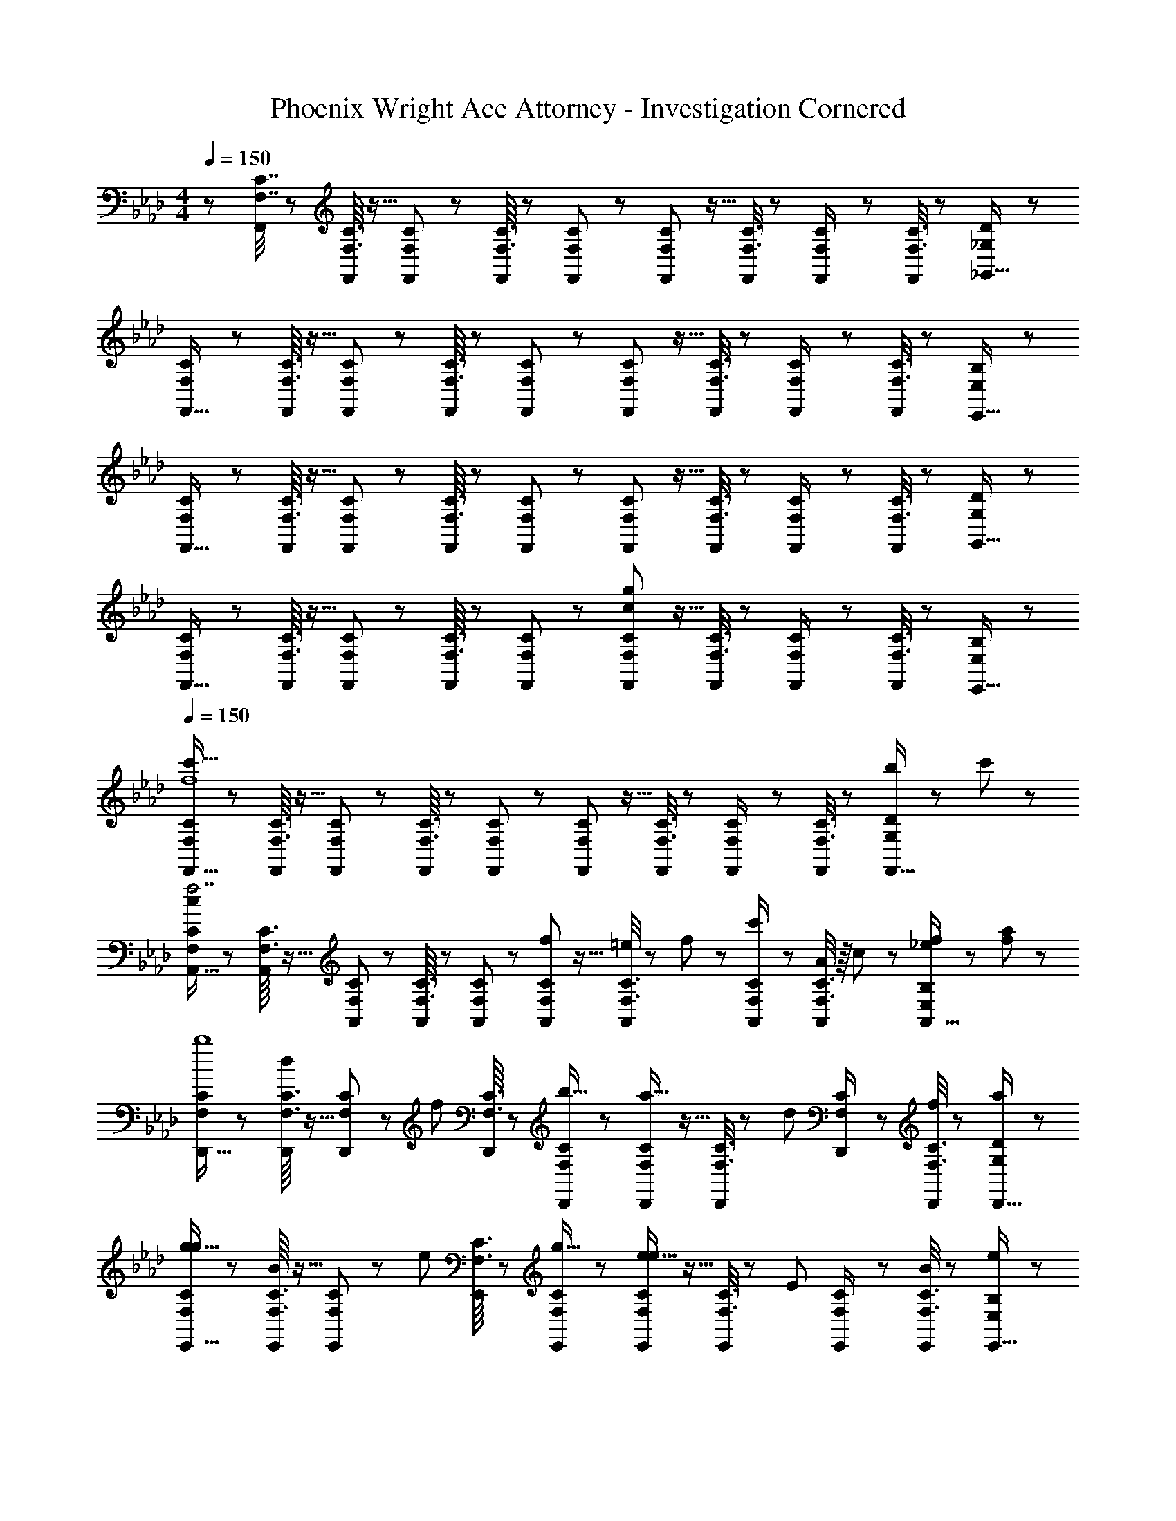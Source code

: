 X: 1
T: Phoenix Wright Ace Attorney - Investigation Cornered
Z: ABC Generated by Starbound Composer
L: 1/8
M: 4/4
Q: 1/4=150
K: Fm
z/48 [F,7/16C7/16F,,25/24] z29/48 [F,3/16C3/16F,,23/48] z5/16 [F,5/24C5/24F,,] z19/24 [F,3/16C3/16F,,23/48] z7/24 [F,19/48C19/48F,,] z29/48 [F,5/24C5/24F,,25/48] z5/16 [F,3/8C3/8F,,23/24] z7/12 [F,5/24C5/24F,,/2] z7/24 [F,3/8C3/8F,,11/12] z29/48 [_G,19/48D19/48_G,,15/16] z29/48 
[F,11/24C11/24F,,17/16] z29/48 [F,3/16C3/16F,,23/48] z5/16 [F,5/24C5/24F,,] z19/24 [F,3/16C3/16F,,23/48] z7/24 [F,19/48C19/48F,,] z29/48 [F,5/24C5/24F,,25/48] z5/16 [F,3/8C3/8F,,23/24] z7/12 [F,5/24C5/24F,,/2] z7/24 [F,3/8C3/8F,,11/12] z29/48 [E,19/48B,19/48E,,15/16] z29/48 
[F,11/24C11/24F,,17/16] z29/48 [F,3/16C3/16F,,23/48] z5/16 [F,5/24C5/24F,,] z19/24 [F,3/16C3/16F,,23/48] z7/24 [F,19/48C19/48F,,] z29/48 [F,5/24C5/24F,,25/48] z5/16 [F,3/8C3/8F,,23/24] z7/12 [F,5/24C5/24F,,/2] z7/24 [F,3/8C3/8F,,11/12] z29/48 [G,19/48D19/48G,,15/16] z29/48 
[F,11/24C11/24F,,17/16] z29/48 [F,3/16C3/16F,,23/48] z5/16 [F,5/24C5/24F,,] z19/24 [F,3/16C3/16F,,23/48] z7/24 [F,19/48C19/48F,,] z29/48 [F,5/24C5/24F,,25/48g95/24c95/24] z5/16 [F,3/8C3/8F,,23/24] z7/12 [F,5/24C5/24F,,/2] z7/24 [F,3/8C3/8F,,11/12] z29/48 [E,19/48B,19/48E,,15/16] z29/48 
Q: 1/4=150
[F,11/24C11/24F,,17/16c'111/16f8] z29/48 [F,3/16C3/16F,,23/48] z5/16 [F,5/24C5/24F,,] z19/24 [F,3/16C3/16F,,23/48] z7/24 [F,19/48C19/48F,,] z29/48 [F,5/24C5/24F,,25/48] z5/16 [F,3/8C3/8F,,23/24] z7/12 [F,5/24C5/24F,,/2] z7/24 [F,3/8C3/8F,,47/48] z29/48 [G,19/48D19/48b11/24F,,15/16] z5/48 c'23/48 z/48 
[F,11/24C11/24A,,17/16c97/24f7] z29/48 [F,3/16C3/16A,,23/48] z5/16 [F,5/24C5/24A,,] z19/24 [F,3/16C3/16A,,23/48] z7/24 [F,19/48C19/48A,,] z29/48 [F,5/24C5/24f23/48A,,25/48] z5/16 [F,3/8C3/8=e11/24A,,23/24] z5/48 f11/24 z/48 [F,5/24C5/24c'23/48A,,/2] z7/24 [F,3/8C3/8A23/48A,,47/48] z/8 c11/24 z/48 [E,19/48B,19/48f11/24_e11/24A,,15/16] z5/48 [a23/48f23/48] z/48 
[F,11/24C11/24D,,17/16b8] z29/48 [F,3/16C3/16D,,23/48d25/24] z5/16 [F,5/24C5/24D,,] z7/24 [f25/24z/2] [F,3/16C3/16D,,23/48] z7/24 [F,19/48C19/48D,,b17/16] z29/48 [F,5/24C5/24D,,25/48a17/16] z5/16 [F,3/8C3/8D,,23/24] z5/48 [d25/24z23/48] [F,5/24C5/24D,,/2] z7/24 [F,3/8C3/8D,,47/48f25/24] z29/48 [G,19/48D19/48D,,15/16a25/24] z29/48 
[F,11/24C11/24E,,17/16g9/8g97/24] z29/48 [F,3/16C3/16E,,23/48B25/24] z5/16 [F,5/24C5/24E,,] z7/24 [e25/24z/2] [F,3/16C3/16E,,23/48] z7/24 [F,19/48C19/48E,,g17/16] z29/48 [F,5/24C5/24E,,25/48e17/16e95/24] z5/16 [F,3/8C3/8E,,23/24] z5/48 [E25/24z23/48] [F,5/24C5/24E,,/2] z7/24 [F,3/8C3/8E,,47/48B25/24] z29/48 [E,19/48B,19/48E,,15/16e25/24] z29/48 
[F,11/24C11/24f13/24F,,17/16f289/48] z/8 F11/24 z/48 [F,3/16C3/16A11/24F,,23/48] z5/16 [F,5/24C5/24c23/48F,,] z7/24 g23/48 z/48 [F,3/16C3/16A11/24F,,23/48] z7/24 [F,19/48C19/48c11/24F,,] z/12 g23/48 z/24 [F,5/24C5/24a23/48F,,25/48] z5/16 [F,3/8C3/8c11/24F,,23/24] z5/48 f11/24 z/48 [F,5/24C5/24a23/48F,,/2] z7/24 [F,3/8C3/8c'11/12F,,47/48c'95/48] z29/48 [G,19/48D19/48c15/16F,,15/16] z29/48 
[F,11/24C11/24A,,17/16d'97/24] z29/48 [F,3/16C3/16A,,23/48f15/16] z5/16 [F,5/24C5/24A,,] z7/24 [a11/12z/2] [F,3/16C3/16A,,23/48] z7/24 [F,19/48C19/48d'15/16A,,] z29/48 [F,5/24C5/24A,,25/48c'95/48] z5/16 [F,3/8C3/8c11/24A,,23/24] z5/48 g11/24 z/48 [F,5/24C5/24c'23/48A,,/2] z7/24 [F,3/8C3/8A,,47/48a95/48] z/8 A11/24 z/48 [E,19/48B,19/48c11/24A,,15/16] z5/48 f23/48 z/48 
[F,11/24C11/24bD,,17/16b97/24] z29/48 [F,3/16C3/16D,,23/48B15/16] z5/16 [F,5/24C5/24D,,] z7/24 [e11/12z/2] [F,3/16C3/16D,,23/48] z7/24 [F,19/48C19/48b15/16D,,] z29/48 [F,5/24C5/24D,,25/48e'95/24] z5/16 [F,3/8C3/8D,,23/24] z5/48 [e11/12z23/48] [F,5/24C5/24D,,/2] z7/24 [F,3/8C3/8b11/12D,,47/48] z29/48 [G,19/48D19/48e'15/16D,,15/16] z29/48 
[F,11/24C11/24E,,17/16c'97/24] z29/48 [F,3/16C3/16E,,23/48c15/16] z5/16 [F,5/24C5/24E,,] z7/24 [f11/12z/2] [F,3/16C3/16E,,23/48] z7/24 [F,19/48C19/48c'15/16E,,] z29/48 [F,5/24C5/24E,,25/48b95/48] z5/16 [F,3/8C3/8E,,23/24] z5/48 [c11/12z23/48] [F,5/24C5/24E,,/2] z7/24 [F,3/8C3/8E,,47/48a95/48] z29/48 [E,19/48B,19/48c15/16E,,15/16] z29/48 
[F,11/24C11/24F,,17/16g97/24] z29/48 [F,3/16C3/16F,,23/48G15/16] z5/16 [F,5/24C5/24F,,] z7/24 [e11/12z/2] [F,3/16C3/16F,,23/48] z7/24 [F,19/48C19/48g15/16F,,] z29/48 [F,5/24C5/24F,,25/48a95/24] z5/16 [F,3/8C3/8F,,23/24] z5/48 [A11/12z23/48] [F,5/24C5/24F,,/2] z7/24 [F,3/8C3/8e11/12F,,47/48] z29/48 [G,19/48D19/48a15/16F,,15/16] z29/48 
[F,11/24C11/24f17/16C,,17/16] z29/48 [F,3/16C3/16f23/48C,,23/48] z5/16 [F,5/24C5/24f/2C,,] z7/24 [f47/48z/2] [F,3/16C3/16C,,23/48] z7/24 [F,19/48C19/48fC,,] z29/48 [F,5/24C5/24f25/48C,,25/48] z5/16 [F,3/8C3/8f23/48C,,23/24] z5/48 [f47/48z23/48] [F,5/24C5/24C,,/2] z7/24 [F,3/8C3/8f11/12C,,47/48] z29/48 [E,19/48B,19/48e15/16C,,15/16] z29/48 
[F,11/24C11/24F11/24D,,17/16] z29/48 [F,3/16C3/16F3/16D,,23/48] z5/16 [F,5/24F5/24C11/48D,,] z19/24 [F,3/16C3/16F3/16D,,23/48] z7/24 [F,19/48C19/48F19/48D,,] z29/48 [F,5/24C5/24F5/24D,,25/48] z5/16 [F,3/8C3/8F3/8D,,23/24] z7/12 [F,5/24C5/24F5/24D,,/2] z7/24 [C/3F,3/8F3/8D,,47/48] z31/48 [D/3G,19/48_G19/48D,,15/16] z2/3 
[F,11/24C11/24F11/24E,,17/16] z29/48 [F,3/16C3/16F3/16E,,23/48] z5/16 [F,5/24F5/24C11/48E,,] z19/24 [F,3/16C3/16F3/16E,,23/48] z7/24 [F,19/48C19/48F19/48E,,] z29/48 [F,5/24C5/24F5/24E,,25/48] z5/16 [F,3/8C3/8F3/8E,,23/24] z7/12 [F,5/24C5/24F5/24E,,/2] z7/24 [C/3F,3/8F3/8E,,47/48] z31/48 [B,/3E,19/48E19/48E,,15/16] z2/3 
[F,11/24C11/24F,,17/16c'97/24f97/24] z29/48 [F,3/16C3/16F,,23/48] z5/16 [F,5/24C5/24F,,] z19/24 [F,3/16C3/16F,,23/48] z7/24 [F,19/48C19/48F,,] z29/48 [F,5/24C5/24F,,25/48e'71/24a95/24] z5/16 [F,3/8C3/8F,,23/24] z7/12 [F,5/24C5/24F,,/2] z7/24 [F,3/8C3/8F,,47/48] z29/48 [G,19/48D19/48a11/24F,,15/16] z5/48 b23/48 z/48 
[F,11/24C11/24A,,17/16a111/16c8] z29/48 [F,3/16C3/16A,,23/48] z5/16 [F,5/24C5/24A,,] z19/24 [F,3/16C3/16A,,23/48] z7/24 [F,19/48C19/48A,,] z29/48 [F,5/24C5/24A,,25/48] z5/16 [F,3/8C3/8A,,23/24] z7/12 [F,5/24C5/24A,,/2] z7/24 [F,3/8C3/8A,,47/48] z29/48 [E,19/48B,19/48b11/24A,,15/16] z5/48 c'23/48 z/48 
[F,11/24C11/24D,,17/16b8e8] z29/48 [F,3/16C3/16D,,23/48] z5/16 [F,5/24C5/24D,,] z19/24 [F,3/16C3/16D,,23/48] z7/24 [F,19/48C19/48D,,] z29/48 [F,5/24C5/24D,,25/48] z5/16 [F,3/8C3/8D,,23/24] z7/12 [F,5/24C5/24D,,/2] z7/24 [F,3/8C3/8D,,47/48] z29/48 [G,19/48D19/48D,,15/16] z29/48 
[F,11/24C11/24E,,17/16c9/8g97/24] z29/48 [F,3/16C3/16E,,23/48B25/24] z5/16 [F,5/24C5/24E,,] z7/24 [e25/24z/2] [F,3/16C3/16E,,23/48] z7/24 [F,19/48C19/48E,,g17/16] z29/48 [F,5/24C5/24E,,25/48B17/16e95/24] z5/16 [F,3/8C3/8E,,23/24] z5/48 [E25/24z23/48] [F,5/24C5/24E,,/2] z7/24 [F,3/8C3/8E,,47/48=G25/24] z29/48 [E,19/48B,19/48E,,15/16B25/24] z29/48 
[F,11/24C11/24F,,17/16f97/24] z29/48 [F,3/16C3/16F,,23/48A25/24] z5/16 [F,5/24C5/24F,,] z7/24 [c25/24z/2] [F,3/16C3/16F,,23/48] z7/24 [F,19/48C19/48F,,f17/16] z29/48 [F,5/24C5/24F,,25/48c17/16c95/24] z5/16 [F,3/8C3/8F,,23/24] z5/48 [F25/24z23/48] [F,5/24C5/24F,,/2] z7/24 [F,3/8C3/8F,,47/48A25/24] z29/48 [G,19/48D19/48F,,15/16c25/24] z29/48 
[F,11/24C11/24A,,17/16d9/8d97/24] z29/48 [F,3/16C3/16A,,23/48F25/24] z5/16 [F,5/24C5/24A,,] z7/24 [A25/24z/2] [F,3/16C3/16A,,23/48] z7/24 [F,19/48C19/48A,,d17/16] z29/48 [F,5/24C5/24A,,25/48e95/48A95/48] z5/16 [F,3/8C3/8A,,23/24] z7/12 [F,5/24C5/24A,,/2] z7/24 [F,3/8C3/8A,,47/48g95/48] z29/48 [E,19/48B,19/48B15/16A,,15/16] z29/48 
[F,11/24C11/24AD,,17/16a97/24] z29/48 [F,3/16C3/16D,,23/48c15/16] z5/16 [F,5/24C5/24D,,] z7/24 [e11/12z/2] [F,3/16C3/16D,,23/48] z7/24 [F,19/48C19/48a15/16D,,] z29/48 [F,5/24C5/24D,,25/48f95/24] z5/16 [F,3/8C3/8D,,23/24] z5/48 [A11/12z23/48] [F,5/24C5/24D,,/2] z7/24 [F,3/8C3/8c11/12D,,47/48] z29/48 [G,19/48D19/48f15/16D,,15/16] z29/48 
[F,11/24C11/24E,,17/16b97/24] z29/48 [F,3/16C3/16E,,23/48d15/16] z5/16 [F,5/24C5/24E,,] z7/24 [f11/12z/2] [F,3/16C3/16E,,23/48] z7/24 [F,19/48C19/48b15/16E,,] z29/48 [F,5/24C5/24E,,25/48g95/48] z5/16 [F,3/8C3/8E,,23/24] z5/48 [B11/12z23/48] [F,5/24C5/24E,,/2] z7/24 [F,3/8C3/8E,,47/48e95/48] z29/48 [E,19/48B,19/48B15/16E,,15/16] z29/48 
[F,11/24C11/24F11/24F,,17/16] z29/48 [F,3/16C3/16F3/16B11/24B11/24F,,23/48] z5/16 [F,5/24F5/24C11/48c23/48c23/48F,,] z19/24 [F,3/16C3/16F3/16B11/24B11/24F,,23/48] z7/24 [F,19/48C19/48F19/48c15/16c15/16F,,] z29/48 [F,5/24C5/24F5/24B23/48B23/48F,,25/48] z5/16 [F,3/8C3/8F3/8c11/12F,,23/24c35/24] z7/12 [F,5/24C5/24F5/24B23/48F,,/2] z7/24 [C/3F,3/8F3/8F,,47/48c95/48] z31/48 [D/3G,19/48_G19/48F,,15/16] z2/3 
[F,11/24C11/24F11/24C,,17/16] z29/48 [F,3/16C3/16F3/16C,,23/48] z5/16 [F,5/24F5/24C11/48C,,] z19/24 [F,3/16C3/16F3/16C,,23/48] z7/24 [F,19/48C19/48F19/48C,,] z29/48 [F,5/24C5/24F5/24C,,25/48] z5/16 [F,3/8C3/8F3/8C,,23/24] z7/12 [F,5/24C5/24F5/24C,,/2] z7/24 [C/3F,3/8F3/8C,,47/48] z31/48 [B,/3E,19/48E19/48C,,15/16] z2/3 
[F,11/24C11/24F11/24D,,17/16] z29/48 [F,3/16C3/16F3/16D,,23/48] z5/16 [F,5/24F5/24C11/48D,,] z19/24 [F,3/16C3/16F3/16D,,23/48] z7/24 [F,19/48C19/48F19/48D,,] z29/48 [F,5/24C5/24F5/24D,,25/48] z5/16 [F,3/8C3/8F3/8D,,23/24] z7/12 [F,5/24C5/24F5/24D,,/2] z7/24 [C/3F,3/8F3/8D,,47/48] z31/48 [D/3G,19/48G19/48D,,15/16] z2/3 
[F,11/24C11/24F11/24E,,17/16] z29/48 [F,3/16C3/16F3/16E,,23/48] z5/16 [F,5/24F5/24C11/48E,,] z19/24 [F,3/16C3/16F3/16E,,23/48] z7/24 [F,19/48C19/48F19/48E,,] z29/48 [F,5/24C5/24F5/24E,,25/48] z5/16 [F,3/8C3/8F3/8E,,23/24] z7/12 [F,5/24C5/24F5/24E,,/2] z7/24 [C/3F,3/8F3/8E,,47/48] z31/48 [B,/3E/3E,19/48E,,25/24] z2/3 
Q: 1/4=150
[F,11/24C11/24F,,17/16c'111/16f8] z29/48 [F,3/16C3/16F,,23/48] z5/16 [F,5/24C5/24F,,] z19/24 [F,3/16C3/16F,,23/48] z7/24 [F,19/48C19/48F,,] z29/48 [F,5/24C5/24F,,25/48] z5/16 [F,3/8C3/8F,,23/24] z7/12 [F,5/24C5/24F,,/2] z7/24 [F,3/8C3/8F,,47/48] z29/48 [G,19/48D19/48b11/24F,,15/16] z5/48 c'23/48 z/48 
[F,11/24C11/24A,,17/16c97/24f7] z29/48 [F,3/16C3/16A,,23/48] z5/16 [F,5/24C5/24A,,] z19/24 [F,3/16C3/16A,,23/48] z7/24 [F,19/48C19/48A,,] z29/48 [F,5/24C5/24f23/48A,,25/48] z5/16 [F,3/8C3/8=e11/24A,,23/24] z5/48 f11/24 z/48 [F,5/24C5/24c'23/48A,,/2] z7/24 [F,3/8C3/8A23/48A,,47/48] z/8 c11/24 z/48 [E,19/48B,19/48f11/24_e11/24A,,15/16] z5/48 [a23/48f23/48] z/48 
[F,11/24C11/24D,,17/16b8] z29/48 [F,3/16C3/16D,,23/48d25/24] z5/16 [F,5/24C5/24D,,] z7/24 [f25/24z/2] [F,3/16C3/16D,,23/48] z7/24 [F,19/48C19/48D,,b17/16] z29/48 [F,5/24C5/24D,,25/48a17/16] z5/16 [F,3/8C3/8D,,23/24] z5/48 [d25/24z23/48] [F,5/24C5/24D,,/2] z7/24 [F,3/8C3/8D,,47/48f25/24] z29/48 [G,19/48D19/48D,,15/16a25/24] z29/48 
[F,11/24C11/24E,,17/16g9/8g97/24] z29/48 [F,3/16C3/16E,,23/48B25/24] z5/16 [F,5/24C5/24E,,] z7/24 [e25/24z/2] [F,3/16C3/16E,,23/48] z7/24 [F,19/48C19/48E,,g17/16] z29/48 [F,5/24C5/24E,,25/48e17/16e95/24] z5/16 [F,3/8C3/8E,,23/24] z5/48 [E25/24z23/48] [F,5/24C5/24E,,/2] z7/24 [F,3/8C3/8E,,47/48B25/24] z29/48 [E,19/48B,19/48E,,15/16e25/24] z29/48 
[F,11/24C11/24f13/24F,,17/16f289/48] z/8 F11/24 z/48 [F,3/16C3/16A11/24F,,23/48] z5/16 [F,5/24C5/24c23/48F,,] z7/24 g23/48 z/48 [F,3/16C3/16A11/24F,,23/48] z7/24 [F,19/48C19/48c11/24F,,] z/12 g23/48 z/24 [F,5/24C5/24a23/48F,,25/48] z5/16 [F,3/8C3/8c11/24F,,23/24] z5/48 f11/24 z/48 [F,5/24C5/24a23/48F,,/2] z7/24 [F,3/8C3/8c'11/12F,,47/48c'95/48] z29/48 [G,19/48D19/48c15/16F,,15/16] z29/48 
[F,11/24C11/24A,,17/16d'97/24] z29/48 [F,3/16C3/16A,,23/48f15/16] z5/16 [F,5/24C5/24A,,] z7/24 [a11/12z/2] [F,3/16C3/16A,,23/48] z7/24 [F,19/48C19/48d'15/16A,,] z29/48 [F,5/24C5/24A,,25/48c'95/48] z5/16 [F,3/8C3/8c11/24A,,23/24] z5/48 g11/24 z/48 [F,5/24C5/24c'23/48A,,/2] z7/24 [F,3/8C3/8A,,47/48a95/48] z/8 A11/24 z/48 [E,19/48B,19/48c11/24A,,15/16] z5/48 f23/48 z/48 
[F,11/24C11/24bD,,17/16b97/24] z29/48 [F,3/16C3/16D,,23/48B15/16] z5/16 [F,5/24C5/24D,,] z7/24 [e11/12z/2] [F,3/16C3/16D,,23/48] z7/24 [F,19/48C19/48b15/16D,,] z29/48 [F,5/24C5/24D,,25/48e'95/24] z5/16 [F,3/8C3/8D,,23/24] z5/48 [e11/12z23/48] [F,5/24C5/24D,,/2] z7/24 [F,3/8C3/8b11/12D,,47/48] z29/48 [G,19/48D19/48e'15/16D,,15/16] z29/48 
[F,11/24C11/24E,,17/16c'97/24] z29/48 [F,3/16C3/16E,,23/48c15/16] z5/16 [F,5/24C5/24E,,] z7/24 [f11/12z/2] [F,3/16C3/16E,,23/48] z7/24 [F,19/48C19/48c'15/16E,,] z29/48 [F,5/24C5/24E,,25/48b95/48] z5/16 [F,3/8C3/8E,,23/24] z5/48 [c11/12z23/48] [F,5/24C5/24E,,/2] z7/24 [F,3/8C3/8E,,47/48a95/48] z29/48 [E,19/48B,19/48c15/16E,,15/16] z29/48 
[F,11/24C11/24F,,17/16g97/24] z29/48 [F,3/16C3/16F,,23/48=G15/16] z5/16 [F,5/24C5/24F,,] z7/24 [e11/12z/2] [F,3/16C3/16F,,23/48] z7/24 [F,19/48C19/48g15/16F,,] z29/48 [F,5/24C5/24F,,25/48a95/24] z5/16 [F,3/8C3/8F,,23/24] z5/48 [A11/12z23/48] [F,5/24C5/24F,,/2] z7/24 [F,3/8C3/8e11/12F,,47/48] z29/48 [G,19/48D19/48a15/16F,,15/16] z29/48 
[F,11/24C11/24f17/16C,,17/16] z29/48 [F,3/16C3/16f23/48C,,23/48] z5/16 [F,5/24C5/24f/2C,,] z7/24 [f47/48z/2] [F,3/16C3/16C,,23/48] z7/24 [F,19/48C19/48fC,,] z29/48 [F,5/24C5/24f25/48C,,25/48] z5/16 [F,3/8C3/8f23/48C,,23/24] z5/48 [f47/48z23/48] [F,5/24C5/24C,,/2] z7/24 [F,3/8C3/8f11/12C,,47/48] z29/48 [E,19/48B,19/48e15/16C,,15/16] z29/48 
[F,11/24C11/24F11/24D,,17/16] z29/48 [F,3/16C3/16F3/16D,,23/48] z5/16 [F,5/24F5/24C11/48D,,] z19/24 [F,3/16C3/16F3/16D,,23/48] z7/24 [F,19/48C19/48F19/48D,,] z29/48 [F,5/24C5/24F5/24D,,25/48] z5/16 [F,3/8C3/8F3/8D,,23/24] z7/12 [F,5/24C5/24F5/24D,,/2] z7/24 [C/3F,3/8F3/8D,,47/48] z31/48 [D/3G,19/48_G19/48D,,15/16] z2/3 
[F,11/24C11/24F11/24E,,17/16] z29/48 [F,3/16C3/16F3/16E,,23/48] z5/16 [F,5/24F5/24C11/48E,,] z19/24 [F,3/16C3/16F3/16E,,23/48] z7/24 [F,19/48C19/48F19/48E,,] z29/48 [F,5/24C5/24F5/24E,,25/48] z5/16 [F,3/8C3/8F3/8E,,23/24] z7/12 [F,5/24C5/24F5/24E,,/2] z7/24 [C/3F,3/8F3/8E,,47/48] z31/48 [B,/3E,19/48E19/48E,,15/16] z2/3 
[F,11/24C11/24F,,17/16c'97/24f97/24] z29/48 [F,3/16C3/16F,,23/48] z5/16 [F,5/24C5/24F,,] z19/24 [F,3/16C3/16F,,23/48] z7/24 [F,19/48C19/48F,,] z29/48 [F,5/24C5/24F,,25/48e'71/24a95/24] z5/16 [F,3/8C3/8F,,23/24] z7/12 [F,5/24C5/24F,,/2] z7/24 [F,3/8C3/8F,,47/48] z29/48 [G,19/48D19/48a11/24F,,15/16] z5/48 b23/48 z/48 
[F,11/24C11/24A,,17/16a111/16c8] z29/48 [F,3/16C3/16A,,23/48] z5/16 [F,5/24C5/24A,,] z19/24 [F,3/16C3/16A,,23/48] z7/24 [F,19/48C19/48A,,] z29/48 [F,5/24C5/24A,,25/48] z5/16 [F,3/8C3/8A,,23/24] z7/12 [F,5/24C5/24A,,/2] z7/24 [F,3/8C3/8A,,47/48] z29/48 [E,19/48B,19/48b11/24A,,15/16] z5/48 c'23/48 z/48 
[F,11/24C11/24D,,17/16b8e8] z29/48 [F,3/16C3/16D,,23/48] z5/16 [F,5/24C5/24D,,] z19/24 [F,3/16C3/16D,,23/48] z7/24 [F,19/48C19/48D,,] z29/48 [F,5/24C5/24D,,25/48] z5/16 [F,3/8C3/8D,,23/24] z7/12 [F,5/24C5/24D,,/2] z7/24 [F,3/8C3/8D,,47/48] z29/48 [G,19/48D19/48D,,15/16] z29/48 
[F,11/24C11/24E,,17/16c9/8g97/24] z29/48 [F,3/16C3/16E,,23/48B25/24] z5/16 [F,5/24C5/24E,,] z7/24 [e25/24z/2] [F,3/16C3/16E,,23/48] z7/24 [F,19/48C19/48E,,g17/16] z29/48 [F,5/24C5/24E,,25/48B17/16e95/24] z5/16 [F,3/8C3/8E,,23/24] z5/48 [E25/24z23/48] [F,5/24C5/24E,,/2] z7/24 [F,3/8C3/8E,,47/48=G25/24] z29/48 [E,19/48B,19/48E,,15/16B25/24] z29/48 
[F,11/24C11/24F,,17/16f97/24] z29/48 [F,3/16C3/16F,,23/48A25/24] z5/16 [F,5/24C5/24F,,] z7/24 [c25/24z/2] [F,3/16C3/16F,,23/48] z7/24 [F,19/48C19/48F,,f17/16] z29/48 [F,5/24C5/24F,,25/48c17/16c95/24] z5/16 [F,3/8C3/8F,,23/24] z5/48 [F25/24z23/48] [F,5/24C5/24F,,/2] z7/24 [F,3/8C3/8F,,47/48A25/24] z29/48 [G,19/48D19/48F,,15/16c25/24] z29/48 
[F,11/24C11/24A,,17/16d9/8d97/24] z29/48 [F,3/16C3/16A,,23/48F25/24] z5/16 [F,5/24C5/24A,,] z7/24 [A25/24z/2] [F,3/16C3/16A,,23/48] z7/24 [F,19/48C19/48A,,d17/16] z29/48 [F,5/24C5/24A,,25/48e95/48A95/48] z5/16 [F,3/8C3/8A,,23/24] z7/12 [F,5/24C5/24A,,/2] z7/24 [F,3/8C3/8A,,47/48g95/48] z29/48 [E,19/48B,19/48B15/16A,,15/16] z29/48 
[F,11/24C11/24AD,,17/16a97/24] z29/48 [F,3/16C3/16D,,23/48c15/16] z5/16 [F,5/24C5/24D,,] z7/24 [e11/12z/2] [F,3/16C3/16D,,23/48] z7/24 [F,19/48C19/48a15/16D,,] z29/48 [F,5/24C5/24D,,25/48f95/24] z5/16 [F,3/8C3/8D,,23/24] z5/48 [A11/12z23/48] [F,5/24C5/24D,,/2] z7/24 [F,3/8C3/8c11/12D,,47/48] z29/48 [G,19/48D19/48f15/16D,,15/16] z29/48 
[F,11/24C11/24E,,17/16b97/24] z29/48 [F,3/16C3/16E,,23/48d15/16] z5/16 [F,5/24C5/24E,,] z7/24 [f11/12z/2] [F,3/16C3/16E,,23/48] z7/24 [F,19/48C19/48b15/16E,,] z29/48 [F,5/24C5/24E,,25/48g95/48] z5/16 [F,3/8C3/8E,,23/24] z5/48 [B11/12z23/48] [F,5/24C5/24E,,/2] z7/24 [F,3/8C3/8E,,47/48e95/48] z29/48 [E,19/48B,19/48B15/16E,,15/16] z29/48 
[F,11/24C11/24F11/24F,,17/16] z29/48 [F,3/16C3/16F3/16B11/24B11/24F,,23/48] z5/16 [F,5/24F5/24C11/48c23/48c23/48F,,] z19/24 [F,3/16C3/16F3/16B11/24B11/24F,,23/48] z7/24 [F,19/48C19/48F19/48c15/16c15/16F,,] z29/48 [F,5/24C5/24F5/24B23/48B23/48F,,25/48] z5/16 [F,3/8C3/8F3/8c11/12F,,23/24c35/24] z7/12 [F,5/24C5/24F5/24B23/48F,,/2] z7/24 [C/3F,3/8F3/8F,,47/48c95/48] z31/48 [D/3G,19/48_G19/48F,,15/16] z2/3 
[F,11/24C11/24F11/24C,,17/16] z29/48 [F,3/16C3/16F3/16C,,23/48] z5/16 [F,5/24F5/24C11/48C,,] z19/24 [F,3/16C3/16F3/16C,,23/48] z7/24 [F,19/48C19/48F19/48C,,] z29/48 [F,5/24C5/24F5/24C,,25/48] z5/16 [F,3/8C3/8F3/8C,,23/24] z7/12 [F,5/24C5/24F5/24C,,/2] z7/24 [C/3F,3/8F3/8C,,47/48] z31/48 [B,/3E,19/48E19/48C,,15/16] z2/3 
[F,11/24C11/24F11/24D,,17/16] z29/48 [F,3/16C3/16F3/16D,,23/48] z5/16 [F,5/24F5/24C11/48D,,] z19/24 [F,3/16C3/16F3/16D,,23/48] z7/24 [F,19/48C19/48F19/48D,,] z29/48 [F,5/24C5/24F5/24D,,25/48] z5/16 [F,3/8C3/8F3/8D,,23/24] z7/12 [F,5/24C5/24F5/24D,,/2] z7/24 [C/3F,3/8F3/8D,,47/48] z31/48 [D/3G,19/48G19/48D,,15/16] z2/3 
[F,11/24C11/24F11/24E,,17/16] z29/48 [F,3/16C3/16F3/16E,,23/48] z5/16 [F,5/24F5/24C11/48E,,] z19/24 [F,3/16C3/16F3/16E,,23/48] z7/24 [F,19/48C19/48F19/48E,,] z29/48 [F,5/24C5/24F5/24E,,25/48] z5/16 [F,3/8C3/8F3/8E,,23/24] z7/12 [F,5/24C5/24F5/24E,,/2] z7/24 [C/3F,3/8F3/8E,,47/48] z31/48 [B,/3E/3E,19/48E,,25/24] 
